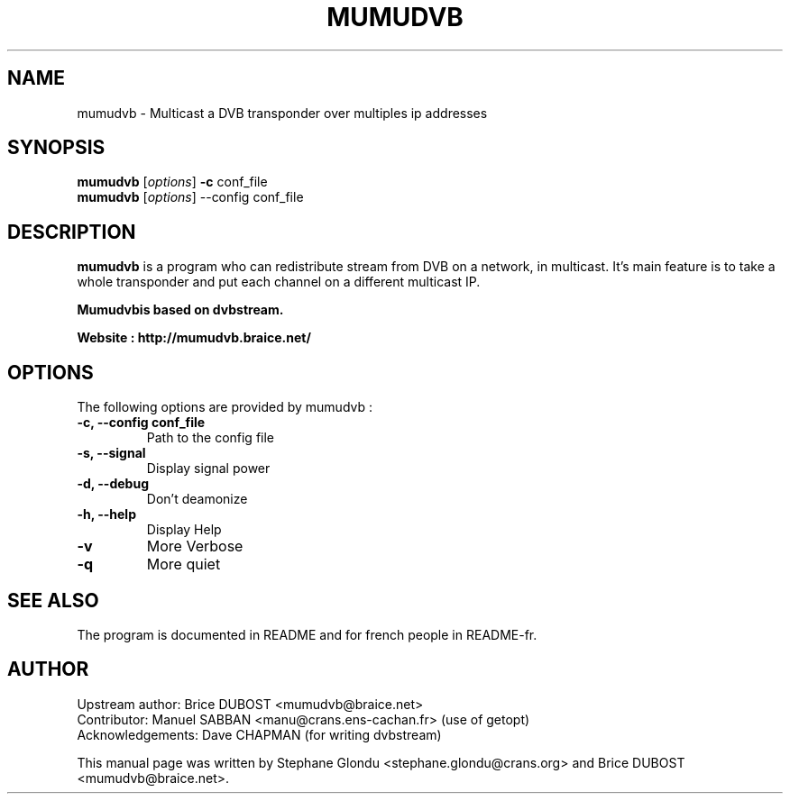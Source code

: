 .\"                                      Hey, EMACS: -*- nroff -*-
.\" First parameter, NAME, should be all caps
.\" Second parameter, SECTION, should be 1-8, maybe w/ subsection
.\" other parameters are allowed: see man(7), man(1)
.TH MUMUDVB 1 "9 july 2008" "Mumudvb v1.5.0"
.\" Please adjust this date whenever revising the manpage.
.\"
.\" Some roff macros, for reference:
.\" .nh        disable hyphenation
.\" .hy        enable hyphenation
.\" .ad l      left justify
.\" .ad b      justify to both left and right margins
.\" .nf        disable filling
.\" .fi        enable filling
.\" .br        insert line break
.\" .sp <n>    insert n+1 empty lines
.\" for manpage-specific macros, see man(7)
.SH NAME
mumudvb \- Multicast a DVB transponder over multiples ip addresses

.SH SYNOPSIS
.B mumudvb
.RI [ options ]
.B -c
conf_file
.br
.B mumudvb
.RI [ options ]
\-\-config
conf_file

.SH DESCRIPTION
\fBmumudvb\fP is a program who can redistribute stream from DVB on a network, in multicast. It's main feature is to take a whole transponder and put each channel on a different multicast IP. 

\fBMumudvb\f is based on dvbstream.

Website : http://mumudvb.braice.net/

.SH OPTIONS
The following options are provided by mumudvb : 
.TP
.B \-c, \-\-config conf_file
Path to the config file
.TP
.B \-s, \-\-signal
Display signal power
.TP
.B \-d, \-\-debug
Don't deamonize
.TP
.B \-h, \-\-help
Display Help
.TP
.B \-v
More Verbose
.TP
.B \-q
More quiet

.SH SEE ALSO
The program is documented in README and for french people in README-fr.

.SH AUTHOR
Upstream author:
Brice DUBOST <mumudvb@braice.net>
.br
Contributor:
Manuel SABBAN <manu@crans.ens-cachan.fr> (use of getopt)
.br
Acknowledgements:
Dave CHAPMAN (for writing dvbstream)
.PP
This manual page was written by Stephane Glondu <stephane.glondu@crans.org> and Brice DUBOST <mumudvb@braice.net>.
